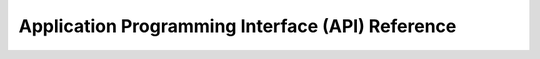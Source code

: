

Application Programming Interface (API) Reference
=================================================


.. autosummary::
   :toctree: generated

   visiontoolkit
